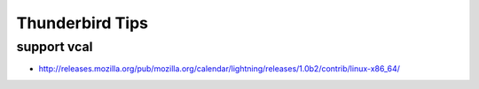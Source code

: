 Thunderbird Tips
================

support vcal
------------

* http://releases.mozilla.org/pub/mozilla.org/calendar/lightning/releases/1.0b2/contrib/linux-x86_64/
